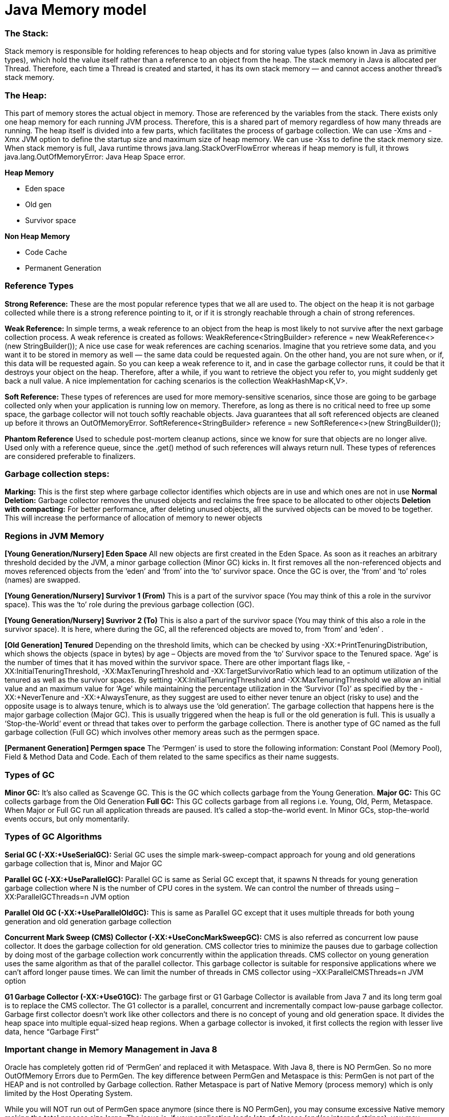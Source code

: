 # Java Memory model

### The Stack: 
Stack memory is responsible for holding references to heap objects and for storing value types (also known in Java as primitive types), which hold the value itself rather than a reference to an object from the heap.
The stack memory in Java is allocated per Thread. Therefore, each time a Thread is created and started, it has its own stack memory — and cannot access another thread’s stack memory.

### The Heap: 
This part of memory stores the actual object in memory. Those are referenced by the variables from the stack.
There exists only one heap memory for each running JVM process. Therefore, this is a shared part of memory regardless of how many threads are running.
The heap itself is divided into a few parts, which facilitates the process of garbage collection.
We can use -Xms and -Xmx JVM option to define the startup size and maximum size of heap memory. We can use -Xss to define the stack memory size.
When stack memory is full, Java runtime throws java.lang.StackOverFlowError whereas if heap memory is full, it throws java.lang.OutOfMemoryError: Java Heap Space error.

**Heap Memory**

- Eden space

- Old gen

- Survivor space

**Non Heap Memory**

- Code Cache

- Permanent Generation

### Reference Types
**Strong Reference:** These are the most popular reference types that we all are used to. The object on the heap it is not garbage collected while there is a strong reference pointing to it, or if it is strongly reachable through a chain of strong references.

**Weak Reference:** In simple terms, a weak reference to an object from the heap is most likely to not survive after the next garbage collection process. A weak reference is created as follows:
WeakReference<StringBuilder> reference = new WeakReference<>(new StringBuilder());
A nice use case for weak references are caching scenarios. Imagine that you retrieve some data, and you want it to be stored in memory as well — the same data could be requested again. On the other hand, you are not sure when, or if, this data will be requested again. So you can keep a weak reference to it, and in case the garbage collector runs, it could be that it destroys your object on the heap. Therefore, after a while, if you want to retrieve the object you refer to, you might suddenly get back a null value. A nice implementation for caching scenarios is the collection WeakHashMap<K,V>. 

**Soft Reference:** These types of references are used for more memory-sensitive scenarios, since those are going to be garbage collected only when your application is running low on memory. Therefore, as long as there is no critical need to free up some space, the garbage collector will not touch softly reachable objects. Java guarantees that all soft referenced objects are cleaned up before it throws an OutOfMemoryError.
SoftReference<StringBuilder> reference = new SoftReference<>(new StringBuilder());

**Phantom Reference**
Used to schedule post-mortem cleanup actions, since we know for sure that objects are no longer alive. Used only with a reference queue, since the .get() method of such references will always return null. These types of references are considered preferable to finalizers.

### Garbage collection steps:
**Marking:** This is the first step where garbage collector identifies which objects are in use and which ones are not in use
**Normal Deletion:** Garbage collector removes the unused objects and reclaims the free space to be allocated to other objects
**Deletion with compacting:** For better performance, after deleting unused objects, all the survived objects can be moved to be together. This will increase the performance of allocation of memory to newer objects

### Regions in JVM Memory
**[Young Generation/Nursery] Eden Space**
All new objects are first created in the Eden Space. As soon as it reaches an arbitrary threshold decided by the JVM, a minor garbage collection (Minor GC) kicks in. It first removes all the non-referenced objects and moves referenced objects from the ‘eden’ and ‘from’ into the ‘to’ survivor space. Once the GC is over, the ‘from’ and ‘to’ roles (names) are swapped.

**[Young Generation/Nursery] Survivor 1 (From)**
This is a part of the survivor space (You may think of this a role in the survivor space). This was the ‘to’ role during the previous garbage collection (GC).

**[Young Generation/Nursery] Suvrivor 2 (To)**
This is also a part of the survivor space (You may think of this also a role in the survivor space). It is here, where during the GC, all the referenced objects
are moved to, from ‘from’ and ‘eden’ .

**[Old Generation] Tenured**
Depending on the threshold limits, which can be checked by using -XX:+PrintTenuringDistribution, which shows the objects (space in bytes) by age – Objects are moved from the ‘to’ Survivor space to the Tenured space. ‘Age’ is the number of times that it has moved within the survivor space. There are other important flags like, -XX:InitialTenuringThreshold, -XX:MaxTenuringThreshold and -XX:TargetSurvivorRatio which lead to an optimum utilization of the tenured as well as the survivor spaces. By setting -XX:InitialTenuringThreshold and -XX:MaxTenuringThreshold we allow an initial value and an maximum value for ‘Age’ while maintaining the percentage utilization in the ‘Survivor (To)’ as specified by the -XX:+NeverTenure and -XX:+AlwaysTenure, as they suggest are used to either never tenure an object (risky to use) and the opposite usage is to always tenure, which is to always use the ‘old generation’. The garbage collection that happens here is the major garbage collection (Major GC). This is usually triggered when the heap is full or the old generation is full. This is usually a ‘Stop-the-World‘ event or thread that takes over to perform the garbage collection. There is another type of GC named as the full garbage collection (Full GC) which involves other memory areas such as the permgen space.

**[Permanent Generation] Permgen space**
The ‘Permgen’ is used to store the following information: Constant Pool (Memory Pool), Field & Method Data and Code. Each of them related to the same specifics as their name suggests.

### Types of GC
**Minor GC:** It’s also called as Scavenge GC. This is the GC which collects garbage from the Young Generation.
**Major GC:** This GC collects garbage from the Old Generation
**Full GC:** This GC collects garbage from all regions i.e. Young, Old, Perm, Metaspace.
When Major or Full GC run all application threads are paused. It’s called a stop-the-world event. In Minor GCs, stop-the-world events occurs, but only momentarily.

### Types of GC Algorithms
**Serial GC (-XX:+UseSerialGC):** Serial GC uses the simple mark-sweep-compact approach for young and old generations garbage collection that is, Minor and Major GC

**Parallel GC (-XX:+UseParallelGC):** Parallel GC is same as Serial GC except that, it spawns N threads for young generation garbage collection where N is the number of CPU cores in the system. We can control the number of threads using –XX:ParallelGCThreads=n JVM option

**Parallel Old GC (-XX:+UseParallelOldGC):** This is same as Parallel GC except that it uses multiple threads for both young generation and old generation garbage collection

**Concurrent Mark Sweep (CMS) Collector (-XX:+UseConcMarkSweepGC):** CMS is also referred as concurrent low pause collector. It does the garbage collection for old generation. CMS collector tries to minimize the pauses due to garbage collection by doing most of the garbage collection work concurrently within the application threads. CMS collector on young generation uses the same algorithm as that of the parallel collector. This garbage collector is suitable for responsive applications where we can’t afford longer pause times. We can limit the number of threads in CMS collector using –XX:ParallelCMSThreads=n JVM option

**G1 Garbage Collector (-XX:+UseG1GC):** The garbage first or G1 Garbage Collector is available from Java 7 and its long term goal is to replace the CMS collector. The G1 collector is a parallel, concurrent and incrementally compact low-pause garbage collector. Garbage first collector doesn’t work like other collectors and there is no concept of young and old generation space. It divides the heap space into multiple equal-sized heap regions. When a garbage collector is invoked, it first collects the region with lesser live data, hence “Garbage First”

### Important change in Memory Management in Java 8
Oracle has completely gotten rid of ‘PermGen’ and replaced it with Metaspace.
With Java 8, there is NO PermGen. So no more OutOfMemory Errors due to PermGen.
The key difference between PermGen and Metaspace is this: PermGen is not part of the HEAP and is not controlled by Garbage collection. Rather Metaspace is part of Native Memory (process memory) which is only limited by the Host Operating System.

While you will NOT run out of PermGen space anymore (since there is NO PermGen), you may consume excessive Native memory making the total process size large. The issue is, if your application loads lots of classes (and/or interned strings), you may actually bring down the Entire Server (not just your application). Why ? Because the native memory is only limited by the Operating System. This means you can literally take up all the memory on the Server. 
It is critical that you add the new option -XX:MaxMetaspaceSize  which sets the Maximum Metaspace size for your application.

### GC Monitoring:
- Utilization of the different memory pools (Eden, Survivor and old generation). Memory shortage is the number-one reason for increased GC activity
- If overall memory utilization is increasing continuously despite garbage collection, there is a memory leak, which will inevitably lead to an out-of-memory. In this case, a memory heap analysis is necessary
- The number of young generation collections provides information on the churn rate (the rate of object allocations). The higher the number, the more objects are allocated. A high number of young collections can be the cause of a response-time problem and of a growing old generation (because the young generation cannot cope with the quantity of objects anymore)
- If the utilization of old generation fluctuates greatly without rising after GC, then objects are being copied unnecessarily from the young generation to the old generation. There are three possible reasons for this: the young generation is too small, there is high churn rate or there is too much transactional memory usage
- High GC activity generally has a negative effect on CPU usage. However, only suspensions (stop-the-world-events) have a direct impact on response time. Contrary to the popular opinion, suspensions are not limited to Major GCs. It is therefore important to monitor suspensions in correlation to application response time


